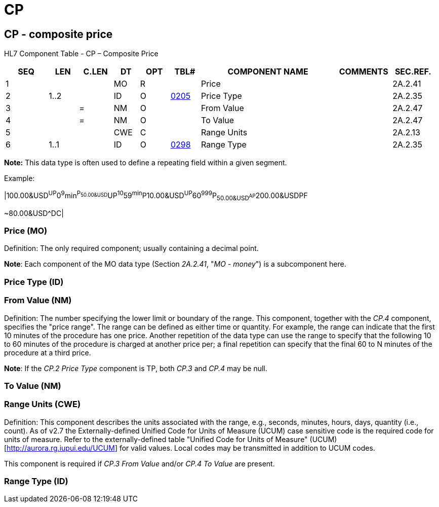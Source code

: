 = CP
:render_as: Level3
:v291_section: 2A.2.10+

== CP - composite price

HL7 Component Table - CP – Composite Price

[width="99%",cols="10%,7%,8%,6%,7%,7%,32%,13%,10%",options="header",]

|===

|SEQ |LEN |C.LEN |DT |OPT |TBL# |COMPONENT NAME |COMMENTS |SEC.REF.

|1 | | |MO |R | |Price | |2A.2.41

|2 |1..2 | |ID |O |file:///E:\V2\v2.9%20final%20Nov%20from%20Frank\V29_CH02C_Tables.docx#HL70205[0205] |Price Type | |2A.2.35

|3 | |= |NM |O | |From Value | |2A.2.47

|4 | |= |NM |O | |To Value | |2A.2.47

|5 | | |CWE |C | |Range Units | |2A.2.13

|6 |1..1 | |ID |O |file:///E:\V2\v2.9%20final%20Nov%20from%20Frank\V29_CH02C_Tables.docx#HL70298[0298] |Range Type | |2A.2.35

|===

*Note:* This data type is often used to define a repeating field within a given segment.

Example:

|100.00&USD^UP^0^9^min^P~50.00&USD^UP^10^59^min^P~10.00&USD^UP^60^999^P~50.00&USD^AP~200.00&USD^PF

~80.00&USD^DC|

=== Price (MO)

Definition: The only required component; usually containing a decimal point.

*Note*: Each component of the MO data type (Section _2A.2.41_, "_MO - money_") is a subcomponent here.

=== Price Type (ID)

=== From Value (NM)

Definition: The number specifying the lower limit or boundary of the range. This component, together with the _CP.4_ component, specifies the "price range". The range can be defined as either time or quantity. For example, the range can indicate that the first 10 minutes of the procedure has one price. Another repetition of the data type can use the range to specify that the following 10 to 60 minutes of the procedure is charged at another price per; a final repetition can specify that the final 60 to N minutes of the procedure at a third price.

*Note*: If the _CP.2 Price Type_ component is TP, both _CP.3_ and _CP.4_ may be null.

=== To Value (NM)

=== Range Units (CWE)

Definition: This component describes the units associated with the range, e.g., seconds, minutes, hours, days, quantity (i.e., count). As of v2.7 the Externally-defined Unified Code for Units of Measure (UCUM) case sensitive code is the required code for units of measure. Refer to the externally-defined table "Unified Code for Units of Measure" (UCUM) [http://aurora.rg.iupui.edu/UCUM] for valid values. Local codes may be transmitted in addition to UCUM codes.

This component is required if _CP.3 From Value_ and/or _CP.4 To Value_ are present.

=== Range Type (ID)

